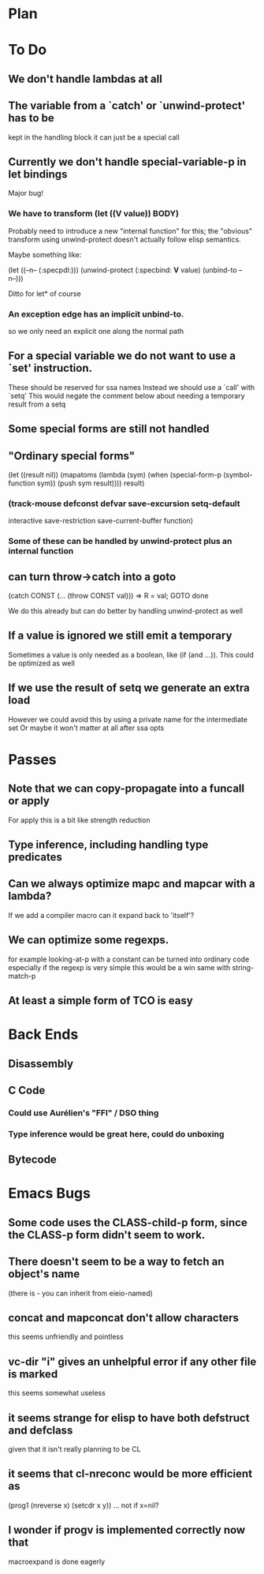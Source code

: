 * Plan

* To Do

** We don't handle lambdas at all

** The variable from a `catch' or `unwind-protect' has to be
   kept in the handling block
   it can just be a special call

** Currently we don't handle special-variable-p in let bindings
   Major bug!

*** We have to transform (let ((*V* value)) BODY)
    Probably need to introduce a new "internal function" for this;
    the "obvious" transform using unwind-protect doesn't actually 
    follow elisp semantics.

    Maybe something like:

        (let ((--n-- (:specpdl:)))
	  (unwind-protect
	      (:specbind: *V* value)
	    (unbind-to --n--)))

    Ditto for let* of course

*** An exception edge has an implicit unbind-to.
    so we only need an explicit one along the normal path

** For a special variable we do not want to use a `set' instruction.
   These should be reserved for ssa names
   Instead we should use a `call' with `setq'
   This would negate the comment below about needing a temporary
   result from a setq

** Some special forms are still not handled

** "Ordinary special forms"

    (let ((result nil))
      (mapatoms (lambda (sym)
		  (when (special-form-p (symbol-function sym))
		    (push sym result))))
      result)

*** (track-mouse defconst defvar save-excursion setq-default 
     interactive save-restriction save-current-buffer function)

*** Some of these can be handled by unwind-protect plus an internal function

** can turn throw->catch into a goto

    (catch CONST (... (throw CONST val)))
    =>
    R = val; GOTO done

    We do this already but can do better by handling unwind-protect as
    well

** If a value is ignored we still emit a temporary
   Sometimes a value is only needed as a boolean, like (if (and ...)).
   This could be optimized as well

** If we use the result of setq we generate an extra load
   However we could avoid this by using a private name for
   the intermediate set
   Or maybe it won't matter at all after ssa opts

* Passes

** Note that we can copy-propagate into a funcall or apply
   For apply this is a bit like strength reduction

** Type inference, including handling type predicates

** Can we always optimize mapc and mapcar with a lambda?
   If we add a compiler macro can it expand back to 'itself'?

** We can optimize some regexps.
   for example looking-at-p with a constant can be turned into ordinary code
   especially if the regexp is very simple this would be a win
   same with string-match-p

** At least a simple form of TCO is easy

* Back Ends

** Disassembly

** C Code

*** Could use Aurélien's "FFI" / DSO thing

*** Type inference would be great here, could do unboxing

** Bytecode

* Emacs Bugs

** Some code uses the CLASS-child-p form, since the CLASS-p form didn't seem to work.

** There doesn't seem to be a way to fetch an object's name
   (there is - you can inherit from eieio-named)

** concat and mapconcat don't allow characters
   this seems unfriendly and pointless

** vc-dir "i" gives an unhelpful error if any other file is marked
   this seems somewhat useless

** it seems strange for elisp to have both defstruct and defclass
   given that it isn't really planning to be CL

** it seems that cl-nreconc would be more efficient as
   (prog1 (nreverse x) (setcdr x y))
   ... not if x=nil?

** I wonder if progv is implemented correctly now that
   macroexpand is done eagerly
